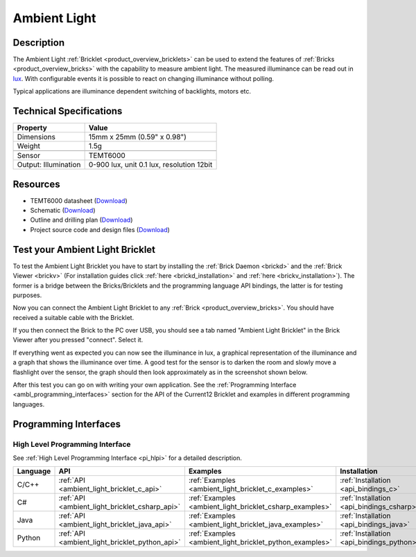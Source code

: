.. _ambient_light_bricklet:

Ambient Light
=============


.. raw:: html

	{% from "macros.html" import tfdocstart, tfdocimg, tfdocend %}
	{{ 
	    tfdocstart("Bricklets/bricklet_ambient_light_tilted_350.jpg", 
	             "Bricklets/bricklet_ambient_light_tilted_600.jpg", 
	             "Ambient Light Bricklet") 
	}}
	{{ 
	    tfdocimg("Bricklets/bricklet_ambient_light_vertical_100.jpg", 
	             "Bricklets/bricklet_ambient_light_vertical_600.jpg", 
	             "Ambient Light Bricklet") 
	}}
	{{ 
	    tfdocimg("Bricklets/bricklet_ambient_light_horizontal_100.jpg", 
	             "Bricklets/bricklet_ambient_light_horizontal_600.jpg", 
	             "Ambient Light Bricklet") 
	}}
	{{ 
	    tfdocimg("Bricklets/bricklet_ambient_light_master_100.jpg", 
	             "Bricklets/bricklet_ambient_light_master_600.jpg", 
	             "Ambient Light Bricklet with Master Brick") 
	}}
	{{ 
	    tfdocimg("Bricklets/bricklet_ambient_light_brickv_100.jpg", 
	             "Bricklets/bricklet_ambient_light_brickv.jpg", 
	             "Brick Viewer screenshot") 
	}}
	{{ 
	    tfdocimg("Dimensions/ambient_light_bricklet_dimensions_100.png", 
	             "Dimensions/ambient_light_bricklet_dimensions_600.png", 
	             "Outline and drilling plan") 
	}}
	{{ tfdocend() }}



Description
-----------

The Ambient Light :ref:`Bricklet <product_overview_bricklets>` can be used to 
extend the features of :ref:`Bricks <product_overview_bricks>` with the 
capability to measure ambient light. The measured illuminance can be read 
out in `lux <http://en.wikipedia.org/wiki/Lux>`_. With configurable events
it is possible to react on changing illuminance without polling.

Typical applications are illuminance dependent switching of 
backlights, motors etc.

Technical Specifications
------------------------

================================  ============================================================
Property                          Value
================================  ============================================================
Dimensions                        15mm x 25mm (0.59" x 0.98")
Weight                            1.5g
--------------------------------  ------------------------------------------------------------
--------------------------------  ------------------------------------------------------------
Sensor                            TEMT6000
Output: Illumination              0-900 lux, unit 0.1 lux, resolution 12bit
================================  ============================================================

Resources
---------

* TEMT6000 datasheet (`Download <https://github.com/Tinkerforge/ambient-light-bricklet/raw/master/datasheets/TEMT6000.pdf>`__)
* Schematic (`Download <https://github.com/Tinkerforge/ambient-light-bricklet/raw/master/hardware/ambient-light-schematic.pdf>`__)
* Outline and drilling plan (`Download <../../_images/Dimensions/ambient_light_bricklet_dimensions.png>`__)
* Project source code and design files (`Download <https://github.com/Tinkerforge/ambient-light-bricklet/zipball/master>`__)


.. _ambient_light_bricklet_test:

Test your Ambient Light Bricklet
--------------------------------

To test the Ambient Light Bricklet you have to start by installing the
:ref:`Brick Daemon <brickd>` and the :ref:`Brick Viewer <brickv>`
(For installation guides click :ref:`here <brickd_installation>`
and :ref:`here <brickv_installation>`).
The former is a bridge between the Bricks/Bricklets and the programming 
language API bindings, the latter is for testing purposes.

Now you can connect the Ambient Light Bricklet to any
:ref:`Brick <product_overview_bricks>`. You should have received a suitable
cable with the Bricklet. 

.. image:: /Images/Bricklets/bricklet_ambient_light_master_600.jpg
   :scale: 100 %
   :alt: Ambient Light Bricklet connected to Master Brick
   :align: center
   :target: ../../_images/Bricklets/bricklet_ambient_light_master_1200.jpg

If you then connect the Brick to the PC over USB,
you should see a tab named "Ambient Light Bricklet" in the Brick Viewer after 
you pressed "connect". Select it.

If everything went as expected you can now see the illuminance in lux,
a graphical representation of the illuminance and a graph that shows the
illuminance over time. A good test for the sensor is to darken the room and
slowly move a flashlight over the sensor, the graph should then look
approximately as in the screenshot shown below.

.. image:: /Images/Bricklets/bricklet_ambient_light_brickv.jpg
   :scale: 100 %
   :alt: Ambient Light Bricklet view in Brick Viewer
   :align: center
   :target: ../../_images/Bricklets/bricklet_ambient_light_brickv.jpg

After this test you can go on with writing your own application.
See the :ref:`Programming Interface <ambl_programming_interfaces>` section for 
the API of the Current12 Bricklet and examples in different programming languages.

.. _ambl_programming_interfaces:

Programming Interfaces
----------------------

High Level Programming Interface
^^^^^^^^^^^^^^^^^^^^^^^^^^^^^^^^

See :ref:`High Level Programming Interface <pi_hlpi>` for a detailed description.

.. csv-table::
   :header: "Language", "API", "Examples", "Installation"
   :widths: 25, 8, 15, 12


   "C/C++", ":ref:`API <ambient_light_bricklet_c_api>`", ":ref:`Examples <ambient_light_bricklet_c_examples>`", ":ref:`Installation <api_bindings_c>`"
   "C#", ":ref:`API <ambient_light_bricklet_csharp_api>`", ":ref:`Examples <ambient_light_bricklet_csharp_examples>`", ":ref:`Installation <api_bindings_csharp>`"
   "Java", ":ref:`API <ambient_light_bricklet_java_api>`", ":ref:`Examples <ambient_light_bricklet_java_examples>`", ":ref:`Installation <api_bindings_java>`"
   "Python", ":ref:`API <ambient_light_bricklet_python_api>`", ":ref:`Examples <ambient_light_bricklet_python_examples>`", ":ref:`Installation <api_bindings_python>`"

